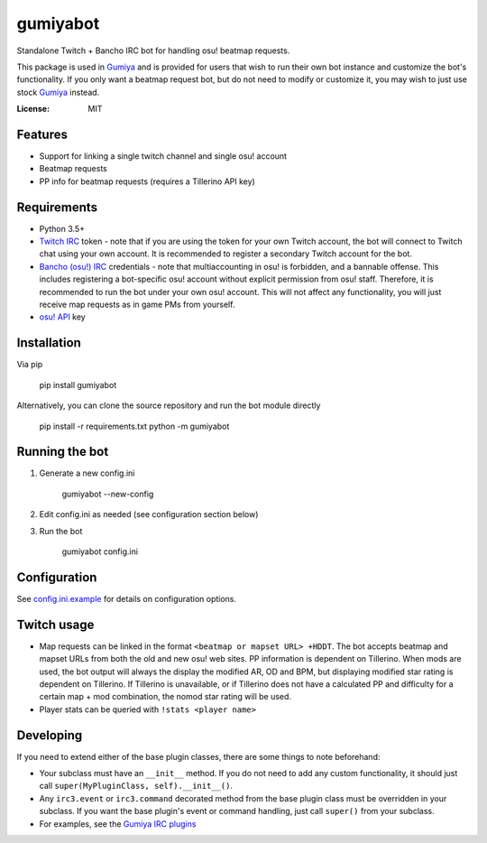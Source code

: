 gumiyabot
=========

Standalone Twitch + Bancho IRC bot for handling osu! beatmap requests.

.. image:: https://travis-ci.org/pmrowla/gumiyabot.svg?branch=master
    :target: https://travis-ci.org/pmrowla/gumiyabot

This package is used in `Gumiya`_ and is provided for users that wish to run their own bot instance and customize the bot's functionality.
If you only want a beatmap request bot, but do not need to modify or customize it, you may wish to just use stock `Gumiya`_ instead.

.. _`Gumiya`: https://gumiya.pmrowla.com

:License: MIT

Features
--------
* Support for linking a single twitch channel and single osu! account
* Beatmap requests
* PP info for beatmap requests (requires a Tillerino API key)

Requirements
------------
* Python 3.5+
* `Twitch IRC`_ token - note that if you are using the token for your own Twitch account, the bot will connect to Twitch chat using your own account.
  It is recommended to register a secondary Twitch account for the bot.
* `Bancho (osu!) IRC`_ credentials - note that multiaccounting in osu! is forbidden, and a bannable offense.
  This includes registering a bot-specific osu! account without explicit permission from osu! staff.
  Therefore, it is recommended to run the bot under your own osu! account.
  This will not affect any functionality, you will just receive map requests as in game PMs from yourself.
* `osu! API`_ key

.. _`Twitch IRC`: https://help.twitch.tv/customer/portal/articles/1302780-twitch-irc
.. _`Bancho (osu!) IRC`: https://osu.ppy.sh/p/irc
.. _`osu! API`: https://osu.ppy.sh/p/api


Installation
------------
Via pip

    pip install gumiyabot

Alternatively, you can clone the source repository and run the bot module directly

    pip install -r requirements.txt
    python -m gumiyabot

Running the bot
---------------

1. Generate a new config.ini

    gumiyabot --new-config

2. Edit config.ini as needed (see configuration section below)
3. Run the bot

    gumiyabot config.ini

Configuration
-------------
See `config.ini.example`_ for details on configuration options.

.. _`config.ini.example`: https://github.com/pmrowla/gumiyabot/blob/master/config.ini.example

Twitch usage
------------

* Map requests can be linked in the format ``<beatmap or mapset URL> +HDDT``.
  The bot accepts beatmap and mapset URLs from both the old and new osu! web sites.
  PP information is dependent on Tillerino.
  When mods are used, the bot output will always the display the modified AR, OD and BPM, but displaying modified star rating is dependent on Tillerino.
  If Tillerino is unavailable, or if Tillerino does not have a calculated PP and difficulty for a certain map + mod combination, the nomod star rating will be used.
* Player stats can be queried with ``!stats <player name>``

Developing
----------

If you need to extend either of the base plugin classes, there are some things to note beforehand:

* Your subclass must have an ``__init__`` method.
  If you do not need to add any custom functionality, it should just call ``super(MyPluginClass, self).__init__()``.
* Any ``irc3.event`` or ``irc3.command`` decorated method from the base plugin class must be overridden in your subclass.
  If you want the base plugin's event or command handling, just call ``super()`` from your subclass.
* For examples, see the `Gumiya IRC plugins`_

.. _`Gumiya IRC plugins`: https://github.com/pmrowla/gumiya/tree/master/twitch_osu_bot/irc
